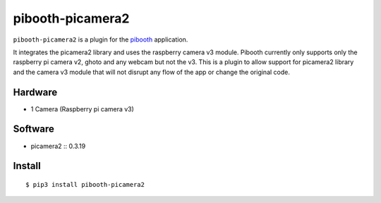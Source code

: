=================
pibooth-picamera2
=================

|PythonVersions| |PypiPackage| |Downloads|

``pibooth-picamera2`` is a plugin for the `pibooth`_ application.

It integrates the picamera2 library and uses the raspberry camera v3 module. Pibooth currently only supports only the raspberry pi camera v2, 
ghoto and any webcam but not the v3. This is a plugin to allow support for picamera2 library and the camera v3 module that will not disrupt 
any flow of the app or change the original code.

Hardware
--------
- 1 Camera (Raspberry pi camera v3)

Software
--------
- picamera2 :: 0.3.19

Install
-------

::

     $ pip3 install pibooth-picamera2 

.. _`pibooth`: https://pypi.org/project/pibooth 

.. |PythonVersions| image:: https://img.shields.io/badge/python-3.9+-red.svg
   :target: https://www.python.org/downloads 
   :alt: Python 3.9+

.. |PypiPackage| image:: https//badge.fury.io/py/pibooth.svg 
   :target: https://test.pypi.org/project/pibooth-picamera2 
   :alt: PyPi package 

.. |Downloads| image:: https://img.shields.io/pypi/dm/pibooth?color=purple
   :target: https://test.pypi.org/project/pibooth-picamera2
   :alt: PyPi downloads
